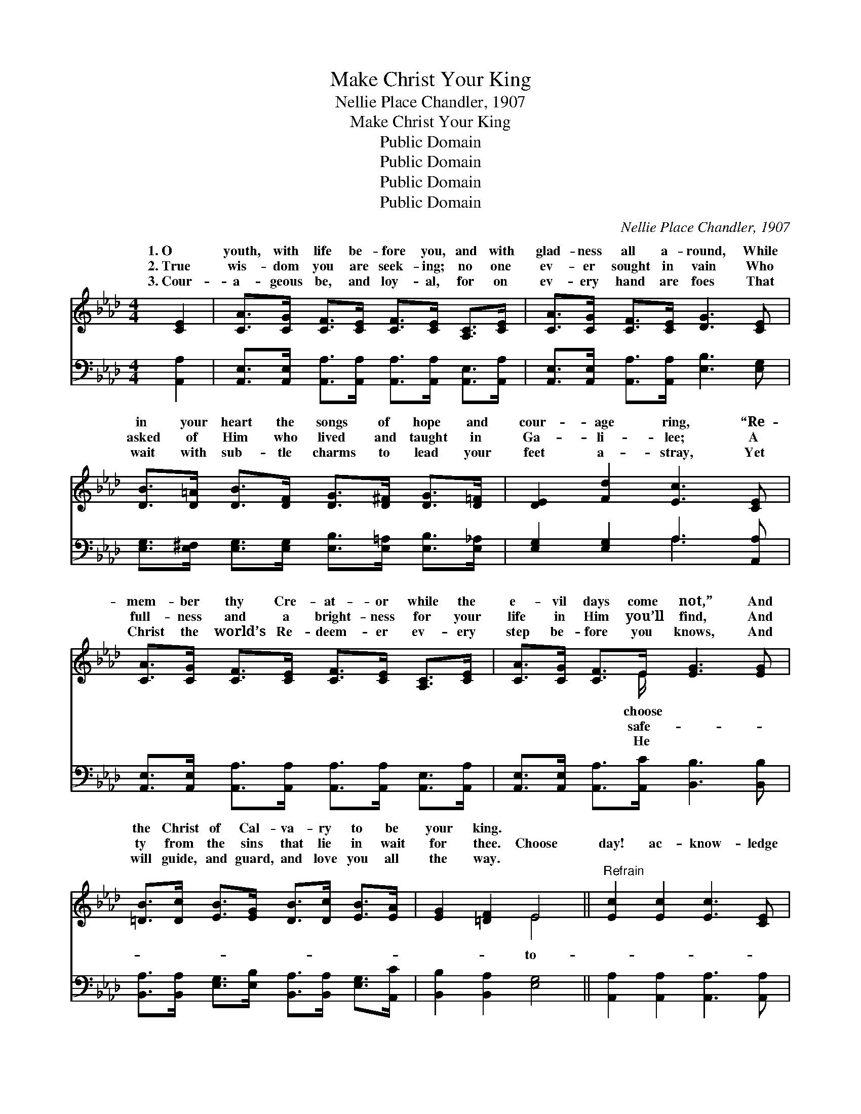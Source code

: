 X:1
T:Make Christ Your King
T:Nellie Place Chandler, 1907
T:Make Christ Your King
T:Public Domain
T:Public Domain
T:Public Domain
T:Public Domain
C:Nellie Place Chandler, 1907
Z:Public Domain
%%score ( 1 2 ) ( 3 4 )
L:1/8
M:4/4
K:Ab
V:1 treble 
V:2 treble 
V:3 bass 
V:4 bass 
V:1
 [CE]2 | [CA]>[CG] [CF]>[CE] [CF]>[CE] [A,C]>[CE] | [CA]>[CG] [CF]>[CE] [DG]3 [CE] | %3
w: 1.~O|youth, with life be- fore you, and with|glad- ness all a- round, While|
w: 2.~True|wis- dom you are seek- ing; no one|ev- er sought in vain Who|
w: 3.~Cour-|a- geous be, and loy- al, for on|ev- ery hand are foes That|
 [DB]>[D=A] [DB]>[DF] [DG]>[D^F] [DG]>[D=F] | [DE]2 [Fd]2 [Ec]3 [CE] | %5
w: in your heart the songs of hope and|cour- age ring, “Re-|
w: asked of Him who lived and taught in|Ga- li- lee; A|
w: wait with sub- tle charms to lead your|feet a- stray, Yet|
 [CA]>[CG] [CF]>[CE] [CF]>[CE] [A,C]>[CE] | [CA]>[CG] [CF]>E [EG]3 [EG] | %7
w: mem- ber thy Cre- at- or while the|e- vil days come not,” And|
w: full- ness and a bright- ness for your|life in Him you’ll find, And|
w: Christ the world’s Re- deem- er ev- ery|step be- fore you knows, And|
 [=DB]>[Dc] [EB]>[EG] [DB]>[Dc] [EB]>[EA] | [EG]2 [=DF]2 E4 ||"^Refrain" [Ec]2 [Ec]2 [Ec]3 [CE] | %10
w: the Christ of Cal- va- ry to be|your king. *||
w: ty from the sins that lie in wait|for thee. Choose|day! ac- know- ledge|
w: will guide, and guard, and love you all|the way. *||
 [CF]>[CG] [CF]>[CE] [A,C]2 [CE]2 | [Ec]2 [Ec]2 [Ec]3 [CE] | [CF]>[CG] [CF]>E [DG]4 | %13
w: |||
w: Him your Sav- ior; Choose to-|day! your heart a|trib- ute bring Un- to|
w: |||
 [Ed]2 [Ed]2 [Ed]3 [DF] | [DG]>[DA] [DG]>[D^F] [DG]2 [DB]2 | [DE]2 [DF]2 [DG]2 [Fd]2 | %16
w: |||
w: who suf- fered to|re- deem you, Let Him rule|and reign, your King!|
w: |||
 [Ec]3 [=D=B] (3(cEF (3GAB) | [Ec]2 [Ec]2 [Ec]3 [CE] | [CF]>[CG] [CF]>[CE] [A,C]2 [CE]2 | %19
w: |||
w: Choose to- day, * * * * *|love and val- iant|ser- vice Un- to Him belong,|
w: |||
 [Fc]2 [CB]2 [DG]2 [E_G]2 | [DF]6 [DF]>[EG] | [FA]3 [FA] [EG]2 [DF]2 | [CE]2 [CA]2 [Ec]2 [Ee][Fd] | %23
w: ||||
w: Take the vow, and|ev- er faith-|ful be Till you|sing the vic- tor’s song.|
w: ||||
 [Ec]3 [CE] [Ec]2 [DB]2 | [CA]6 |] %25
w: ||
w: ||
w: ||
V:2
 x2 | x8 | x8 | x8 | x8 | x8 | x7/2 E/ x4 | x8 | x4 E4 || x8 | x8 | x8 | x7/2 E/ x4 | x8 | x8 | %15
w: ||||||choose|||||||||
w: ||||||safe-||to-||||Him|||
w: ||||||He|||||||||
 x8 | x4 [Ec]4 | x8 | x8 | x8 | x8 | x8 | x8 | x8 | x6 |] %25
w: ||||||||||
w: |for|||||||||
w: ||||||||||
V:3
 [A,,A,]2 | [A,,E,]>[A,,E,] [A,,A,]>[A,,A,] [A,,A,]>[A,,A,] [A,,E,]>[A,,A,] | %2
 [A,,E,]>[A,,E,] [A,,A,]>[A,,A,] [E,B,]3 [E,G,] | %3
 [E,G,]>[E,^F,] [E,G,]>[E,G,] [E,B,]>[E,=A,] [E,B,]>[E,_A,] | [E,G,]2 [E,G,]2 A,3 [A,,A,] | %5
 [A,,E,]>[A,,E,] [A,,A,]>[A,,A,] [A,,A,]>[A,,A,] [A,,E,]>[A,,A,] | %6
 [A,,E,]>[A,,E,] [A,,A,]>[A,,C] [B,,B,]3 [B,,B,] | %7
 [B,,A,]>[B,,A,] [E,G,]>[E,B,] [B,,A,]>[B,,A,] [E,G,]>[A,,C] | [B,,B,]2 [B,,A,]2 [E,G,]4 || %9
 [A,,A,]2 [A,,A,]2 [A,,A,]3 [A,,A,] | [A,,A,]>[A,,A,] [A,,A,]>[A,,A,] [A,,E,]2 [A,,A,]2 | %11
 [A,,A,]2 [A,,A,]2 [A,,A,]3 [A,,A,] | [A,,A,]>[A,,A,] [A,,A,]>[A,,A,] [B,,E,]4 | %13
 [E,B,]2 [E,B,]2 [E,B,]3 [E,G,] | [E,B,]>[E,B,] [E,B,]>[E,=A,] [E,B,]2 [E,G,]2 | %15
 [E,G,]2 [E,A,]2 [E,B,]2 [E,G,]2 | [A,,A,]3 [A,,A,] [A,,A,]4 | [A,,A,]2 [A,,A,]2 [A,,A,]3 [A,,A,] | %18
 [A,,A,]>[A,,A,] [A,,A,]>[A,,A,] [A,,A,]2 [A,,A,]2 | [A,,A,]2 [A,,E,]2 [B,,E,]2 [C,A,]2 | %20
 [D,A,]6 [D,A,]>[D,A,] | [D,A,]3 [D,A,] [D,A,]2 [D,A,]2 | [A,,A,]2 [A,,A,]2 A,2 [C,A,][D,A,] | %23
 [E,A,]3 [E,A,] [E,A,]2 [E,G,]2 | [A,,A,]6 |] %25
V:4
 x2 | x8 | x8 | x8 | x4 A,3 x | x8 | x8 | x8 | x8 || x8 | x8 | x8 | x8 | x8 | x8 | x8 | x8 | x8 | %18
 x8 | x8 | x8 | x8 | x4 A,2 x2 | x8 | x6 |] %25

